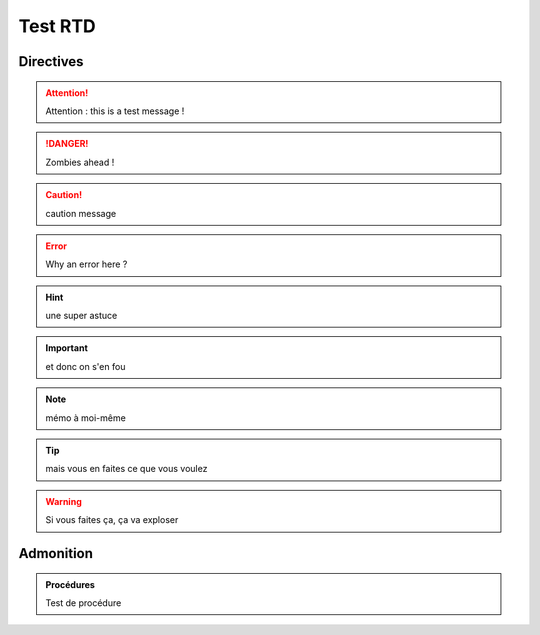 ========
Test RTD
========

Directives
----------

.. attention::
	Attention : this is a test message !

.. DANGER::
	Zombies ahead !

.. caution::
	caution message

.. error::
	Why an error here ?

.. hint::
	une super astuce

.. important::
	et donc on s'en fou

.. note::
	mémo à moi-même

.. tip::
	mais vous en faites ce que vous voulez

.. warning::
	Si vous faites ça, ça va exploser

Admonition
----------

.. admonition:: Procédures

	Test de procédure

